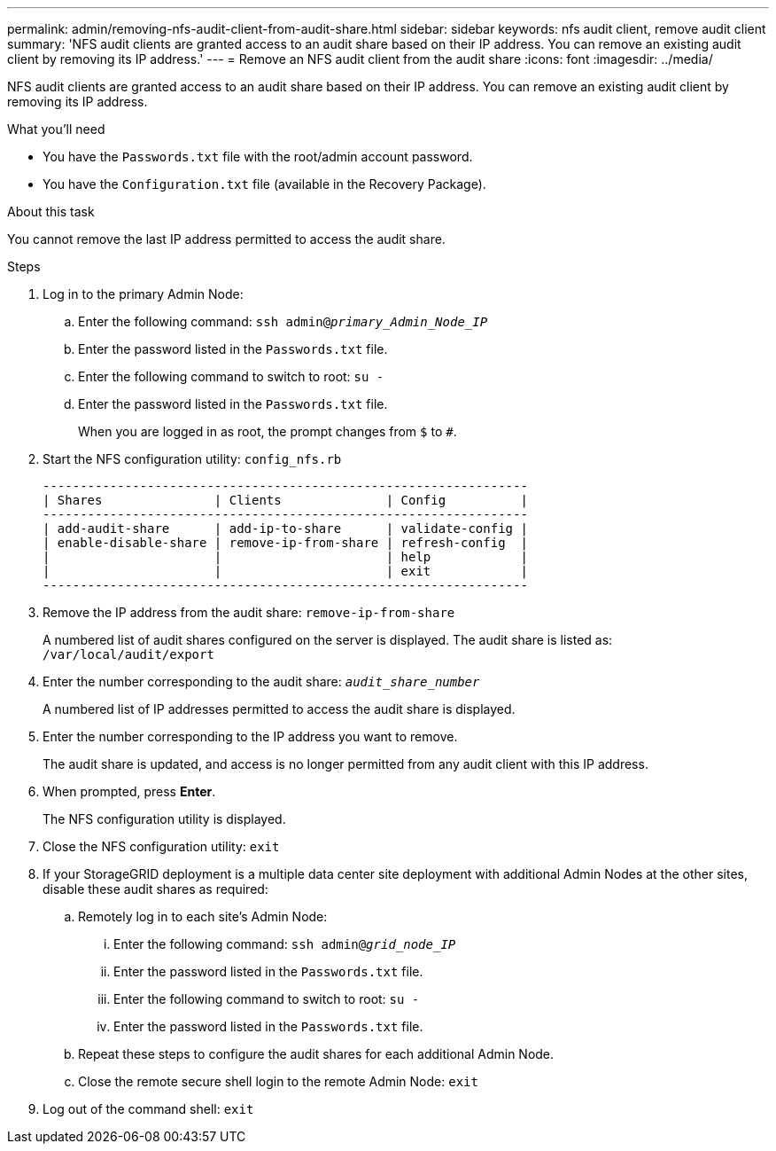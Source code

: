 ---
permalink: admin/removing-nfs-audit-client-from-audit-share.html
sidebar: sidebar
keywords: nfs audit client, remove audit client
summary: 'NFS audit clients are granted access to an audit share based on their IP address. You can remove an existing audit client by removing its IP address.'
---
= Remove an NFS audit client from the audit share
:icons: font
:imagesdir: ../media/

[.lead]
NFS audit clients are granted access to an audit share based on their IP address. You can remove an existing audit client by removing its IP address.

.What you'll need

* You have the `Passwords.txt` file with the root/admin account password.
* You have the `Configuration.txt` file (available in the Recovery Package).

.About this task

You cannot remove the last IP address permitted to access the audit share.

.Steps

. Log in to the primary Admin Node:
 .. Enter the following command: `ssh admin@_primary_Admin_Node_IP_`
 .. Enter the password listed in the `Passwords.txt` file.
 .. Enter the following command to switch to root: `su -`
 .. Enter the password listed in the `Passwords.txt` file.
+
When you are logged in as root, the prompt changes from `$` to `#`.
. Start the NFS configuration utility: `config_nfs.rb`
+
----

-----------------------------------------------------------------
| Shares               | Clients              | Config          |
-----------------------------------------------------------------
| add-audit-share      | add-ip-to-share      | validate-config |
| enable-disable-share | remove-ip-from-share | refresh-config  |
|                      |                      | help            |
|                      |                      | exit            |
-----------------------------------------------------------------
----

. Remove the IP address from the audit share: `remove-ip-from-share`
+
A numbered list of audit shares configured on the server is displayed. The audit share is listed as: `/var/local/audit/export`

. Enter the number corresponding to the audit share: `_audit_share_number_`
+
A numbered list of IP addresses permitted to access the audit share is displayed.

. Enter the number corresponding to the IP address you want to remove.
+
The audit share is updated, and access is no longer permitted from any audit client with this IP address.

. When prompted, press *Enter*.
+
The NFS configuration utility is displayed.

. Close the NFS configuration utility: `exit`
. If your StorageGRID deployment is a multiple data center site deployment with additional Admin Nodes at the other sites, disable these audit shares as required:
 .. Remotely log in to each site's Admin Node:
  ... Enter the following command: `ssh admin@_grid_node_IP_`
  ... Enter the password listed in the `Passwords.txt` file.
  ... Enter the following command to switch to root: `su -`
  ... Enter the password listed in the `Passwords.txt` file.
 .. Repeat these steps to configure the audit shares for each additional Admin Node.
 .. Close the remote secure shell login to the remote Admin Node: `exit`
. Log out of the command shell: `exit`
